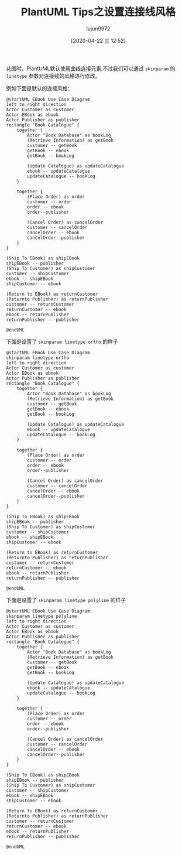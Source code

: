 #+TITLE: PlantUML Tips之设置连接线风格
#+AUTHOR: lujun9972
#+TAGS: linux和它的小伙伴
#+DATE: [2020-04-22 三 12:52]
#+LANGUAGE:  zh-CN
#+STARTUP:  inlineimages
#+OPTIONS:  H:6 num:nil toc:t \n:nil ::t |:t ^:nil -:nil f:t *:t <:nil

花图时，PlantUML默认使用曲线连接元素,不过我们可以通过 =skinparam= 的 =linetype= 参数对连接线的风格进行修改。

例如下面是默认的连接风格：

#+begin_src plantuml :file ./images/plantuml_deployment_nolinetype.png
  @startUML EBook Use Case Diagram
  left to right direction
  Actor Customer as customer
  Actor EBook as ebook
  Actor Publisher as publisher
  rectangle "Book Catalogue" {
      together {
          Actor "Book Database" as bookLog
          (Retrieve Information) as getBook
          customer -- getBook
          getBook -- ebook
          getBook -- bookLog

          (Update Catalogue) as updateCatalogue
          ebook -- updateCatalogue
          updateCatalogue -- bookLog
      }

      together {
          (Place Order) as order
          customer -- order
          order -- ebook
          order--publisher

          (Cancel Order) as cancelOrder
          customer -- cancelOrder
          cancelOrder -- ebook
          cancelOrder--publisher
      }
  }

  (Ship To EBook) as shipEBook
  shipEBook -- publisher
  (Ship To Customer) as shipCustomer
  customer -- shipCustomer
  ebook -- shipEBook
  shipCustomer -- ebook

  (Return to EBook) as returnCustomer
  (Returnto Publisher) as returnPublisher
  customer -- returnCustomer
  returnCustomer -- ebook
  ebook -- returnPublisher
  returnPublisher -- publisher

  @endUML
  #+end_src

  #+RESULTS:
  [[file:./images/plantuml_deployment_nolinetype.png]]

  下面是设置了 =skinparam linetype ortho= 的样子
#+begin_src plantuml :file ./images/plantuml_deployment_linetype_ortho.png
  @startUML EBook Use Case Diagram
  skinparam linetype ortho
  left to right direction
  Actor Customer as customer
  Actor EBook as ebook
  Actor Publisher as publisher
  rectangle "Book Catalogue" {
      together {
          Actor "Book Database" as bookLog
          (Retrieve Information) as getBook
          customer -- getBook
          getBook -- ebook
          getBook -- bookLog

          (Update Catalogue) as updateCatalogue
          ebook -- updateCatalogue
          updateCatalogue -- bookLog
      }

      together {
          (Place Order) as order
          customer -- order
          order -- ebook
          order--publisher

          (Cancel Order) as cancelOrder
          customer -- cancelOrder
          cancelOrder -- ebook
          cancelOrder--publisher
      }
  }

  (Ship To EBook) as shipEBook
  shipEBook -- publisher
  (Ship To Customer) as shipCustomer
  customer -- shipCustomer
  ebook -- shipEBook
  shipCustomer -- ebook

  (Return to EBook) as returnCustomer
  (Returnto Publisher) as returnPublisher
  customer -- returnCustomer
  returnCustomer -- ebook
  ebook -- returnPublisher
  returnPublisher -- publisher

  @endUML
  #+end_src

  #+RESULTS:
  [[file:./images/plantuml_deployment_linetype_ortho.png]]

  下面是设置了 =skinparam linetype polyline= 的样子
#+begin_src plantuml :file ./images/plantuml_deployment_linetype_polyline.png
  @startUML EBook Use Case Diagram
  skinparam linetype polyline
  left to right direction
  Actor Customer as customer
  Actor EBook as ebook
  Actor Publisher as publisher
  rectangle "Book Catalogue" {
      together {
          Actor "Book Database" as bookLog
          (Retrieve Information) as getBook
          customer -- getBook
          getBook -- ebook
          getBook -- bookLog

          (Update Catalogue) as updateCatalogue
          ebook -- updateCatalogue
          updateCatalogue -- bookLog
      }

      together {
          (Place Order) as order
          customer -- order
          order -- ebook
          order--publisher

          (Cancel Order) as cancelOrder
          customer -- cancelOrder
          cancelOrder -- ebook
          cancelOrder--publisher
      }
  }

  (Ship To EBook) as shipEBook
  shipEBook -- publisher
  (Ship To Customer) as shipCustomer
  customer -- shipCustomer
  ebook -- shipEBook
  shipCustomer -- ebook

  (Return to EBook) as returnCustomer
  (Returnto Publisher) as returnPublisher
  customer -- returnCustomer
  returnCustomer -- ebook
  ebook -- returnPublisher
  returnPublisher -- publisher

  @endUML
  #+end_src

  #+RESULTS:
  [[file:./images/plantuml_deployment_linetype_polyline.png]]
